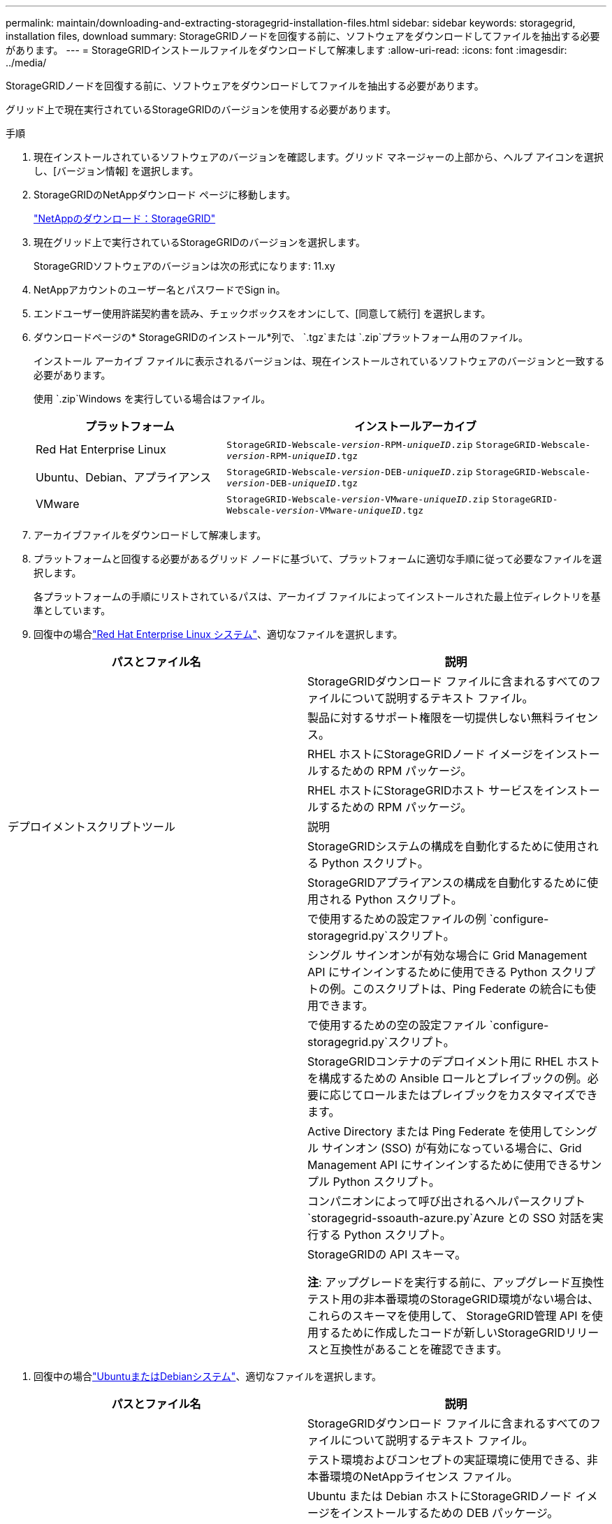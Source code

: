 ---
permalink: maintain/downloading-and-extracting-storagegrid-installation-files.html 
sidebar: sidebar 
keywords: storagegrid, installation files, download 
summary: StorageGRIDノードを回復する前に、ソフトウェアをダウンロードしてファイルを抽出する必要があります。 
---
= StorageGRIDインストールファイルをダウンロードして解凍します
:allow-uri-read: 
:icons: font
:imagesdir: ../media/


[role="lead"]
StorageGRIDノードを回復する前に、ソフトウェアをダウンロードしてファイルを抽出する必要があります。

グリッド上で現在実行されているStorageGRIDのバージョンを使用する必要があります。

.手順
. 現在インストールされているソフトウェアのバージョンを確認します。グリッド マネージャーの上部から、ヘルプ アイコンを選択し、[バージョン情報] を選択します。
. StorageGRIDのNetAppダウンロード ページに移動します。
+
https://mysupport.netapp.com/site/products/all/details/storagegrid/downloads-tab["NetAppのダウンロード：StorageGRID"^]

. 現在グリッド上で実行されているStorageGRIDのバージョンを選択します。
+
StorageGRIDソフトウェアのバージョンは次の形式になります: 11.xy

. NetAppアカウントのユーザー名とパスワードでSign in。
. エンドユーザー使用許諾契約書を読み、チェックボックスをオンにして、[同意して続行] を選択します。
. ダウンロードページの* StorageGRIDのインストール*列で、 `.tgz`または `.zip`プラットフォーム用のファイル。
+
インストール アーカイブ ファイルに表示されるバージョンは、現在インストールされているソフトウェアのバージョンと一致する必要があります。

+
使用 `.zip`Windows を実行している場合はファイル。

+
[cols="1a,2a"]
|===
| プラットフォーム | インストールアーカイブ 


 a| 
Red Hat Enterprise Linux
| `StorageGRID-Webscale-_version_-RPM-_uniqueID_.zip` 
`StorageGRID-Webscale-_version_-RPM-_uniqueID_.tgz` 


 a| 
Ubuntu、Debian、アプライアンス
| `StorageGRID-Webscale-_version_-DEB-_uniqueID_.zip` 
`StorageGRID-Webscale-_version_-DEB-_uniqueID_.tgz` 


 a| 
VMware
| `StorageGRID-Webscale-_version_-VMware-_uniqueID_.zip` 
`StorageGRID-Webscale-_version_-VMware-_uniqueID_.tgz` 
|===
. アーカイブファイルをダウンロードして解凍します。
. プラットフォームと回復する必要があるグリッド ノードに基づいて、プラットフォームに適切な手順に従って必要なファイルを選択します。
+
各プラットフォームの手順にリストされているパスは、アーカイブ ファイルによってインストールされた最上位ディレクトリを基準としています。

. 回復中の場合link:../rhel/index.html["Red Hat Enterprise Linux システム"]、適切なファイルを選択します。


[cols="1a,1a"]
|===
| パスとファイル名 | 説明 


| ./rpms/README  a| 
StorageGRIDダウンロード ファイルに含まれるすべてのファイルについて説明するテキスト ファイル。



| ./rpms/NLF000000.txt  a| 
製品に対するサポート権限を一切提供しない無料ライセンス。



| ./rpms/ StorageGRID-Webscale-Images-_version_-SHA.rpm  a| 
RHEL ホストにStorageGRIDノード イメージをインストールするための RPM パッケージ。



| ./rpms/ StorageGRID-Webscale-Service-_version_-SHA.rpm  a| 
RHEL ホストにStorageGRIDホスト サービスをインストールするための RPM パッケージ。



| デプロイメントスクリプトツール | 説明 


| ./rpms/configure-storagegrid.py  a| 
StorageGRIDシステムの構成を自動化するために使用される Python スクリプト。



| ./rpms/configure-sga.py  a| 
StorageGRIDアプライアンスの構成を自動化するために使用される Python スクリプト。



| ./rpms/configure-storagegrid.sample.json  a| 
で使用するための設定ファイルの例 `configure-storagegrid.py`スクリプト。



| ./rpms/storagegrid-ssoauth.py  a| 
シングル サインオンが有効な場合に Grid Management API にサインインするために使用できる Python スクリプトの例。このスクリプトは、Ping Federate の統合にも使用できます。



| ./rpms/configure-storagegrid.blank.json  a| 
で使用するための空の設定ファイル `configure-storagegrid.py`スクリプト。



| ./rpms/エクストラ/ansible  a| 
StorageGRIDコンテナのデプロイメント用に RHEL ホストを構成するための Ansible ロールとプレイブックの例。必要に応じてロールまたはプレイブックをカスタマイズできます。



| ./rpms/storagegrid-ssoauth-azure.py  a| 
Active Directory または Ping Federate を使用してシングル サインオン (SSO) が有効になっている場合に、Grid Management API にサインインするために使用できるサンプル Python スクリプト。



| ./rpms/storagegrid-ssoauth-azure.js  a| 
コンパニオンによって呼び出されるヘルパースクリプト `storagegrid-ssoauth-azure.py`Azure との SSO 対話を実行する Python スクリプト。



| ./rpms/エクストラ/api-schemas  a| 
StorageGRIDの API スキーマ。

*注*: アップグレードを実行する前に、アップグレード互換性テスト用の非本番環境のStorageGRID環境がない場合は、これらのスキーマを使用して、 StorageGRID管理 API を使用するために作成したコードが新しいStorageGRIDリリースと互換性があることを確認できます。

|===
. 回復中の場合link:../ubuntu/index.html["UbuntuまたはDebianシステム"]、適切なファイルを選択します。


[cols="1a,1a"]
|===
| パスとファイル名 | 説明 


| ./debs/README  a| 
StorageGRIDダウンロード ファイルに含まれるすべてのファイルについて説明するテキスト ファイル。



| ./debs/NLF000000.txt  a| 
テスト環境およびコンセプトの実証環境に使用できる、非本番環境のNetAppライセンス ファイル。



| ./debs/storagegrid-webscale-images-version-SHA.deb  a| 
Ubuntu または Debian ホストにStorageGRIDノード イメージをインストールするための DEB パッケージ。



| ./debs/storagegrid-webscale-images-version-SHA.deb.md5  a| 
ファイルのMD5チェックサム `/debs/storagegrid-webscale-images-version-SHA.deb`。



| ./debs/storagegrid-webscale-service-version-SHA.deb  a| 
Ubuntu または Debian ホストにStorageGRIDホスト サービスをインストールするための DEB パッケージ。



| デプロイメントスクリプトツール | 説明 


| ./debs/configure-storagegrid.py  a| 
StorageGRIDシステムの構成を自動化するために使用される Python スクリプト。



| ./debs/configure-sga.py  a| 
StorageGRIDアプライアンスの構成を自動化するために使用される Python スクリプト。



| ./debs/storagegrid-ssoauth.py  a| 
シングル サインオンが有効な場合に Grid Management API にサインインするために使用できる Python スクリプトの例。このスクリプトは、Ping Federate の統合にも使用できます。



| ./debs/configure-storagegrid.sample.json  a| 
で使用するための設定ファイルの例 `configure-storagegrid.py`スクリプト。



| ./debs/configure-storagegrid.blank.json  a| 
で使用するための空の設定ファイル `configure-storagegrid.py`スクリプト。



| ./debs/extras/ansible  a| 
StorageGRIDコンテナのデプロイメント用に Ubuntu または Debian ホストを構成するための Ansible ロールとプレイブックの例。必要に応じてロールまたはプレイブックをカスタマイズできます。



| ./debs/storagegrid-ssoauth-azure.py  a| 
Active Directory または Ping Federate を使用してシングル サインオン (SSO) が有効になっている場合に、Grid Management API にサインインするために使用できるサンプル Python スクリプト。



| ./debs/storagegrid-ssoauth-azure.js  a| 
コンパニオンによって呼び出されるヘルパースクリプト `storagegrid-ssoauth-azure.py`Azure との SSO 対話を実行する Python スクリプト。



| ./debs/extras/api-schemas  a| 
StorageGRIDの API スキーマ。

*注*: アップグレードを実行する前に、アップグレード互換性テスト用の非本番環境のStorageGRID環境がない場合は、これらのスキーマを使用して、 StorageGRID管理 API を使用するために作成したコードが新しいStorageGRIDリリースと互換性があることを確認できます。

|===
. 回復中の場合link:../vmware/index.html["VMwareシステム"]、適切なファイルを選択します。


[cols="1a,1a"]
|===
| パスとファイル名 | 説明 


| ./vsphere/README  a| 
StorageGRIDダウンロード ファイルに含まれるすべてのファイルについて説明するテキスト ファイル。



| ./vsphere/NLF000000.txt  a| 
製品に対するサポート権限を一切提供しない無料ライセンス。



| ./vsphere/ NetApp-SG-バージョン-SHA.vmdk  a| 
グリッド ノード仮想マシンを作成するためのテンプレートとして使用される仮想マシン ディスク ファイル。



| ./vsphere/vsphere-primary-admin.ovf ./vsphere/vsphere-primary-admin.mf  a| 
オープン仮想化フォーマットのテンプレートファイル(`.ovf`）およびマニフェストファイル(`.mf`) を使用してプライマリ管理ノードを展開します。



| ./vsphere/vsphere-non-primary-admin.ovf ./vsphere/vsphere-non-primary-admin.mf  a| 
テンプレートファイル(`.ovf`）およびマニフェストファイル(`.mf`) を使用して、プライマリ以外の管理ノードを展開します。



| ./vsphere/vsphere-gateway.ovf ./vsphere/vsphere-gateway.mf  a| 
テンプレートファイル(`.ovf`）およびマニフェストファイル(`.mf`) ゲートウェイ ノードを展開します。



| ./vsphere/vsphere-storage.ovf ./vsphere/vsphere-storage.mf  a| 
テンプレートファイル(`.ovf`）およびマニフェストファイル(`.mf`) を使用して、仮想マシンベースのストレージ ノードを展開します。



| デプロイメントスクリプトツール | 説明 


| ./vsphere/deploy-vsphere-ovftool.sh  a| 
仮想グリッド ノードのデプロイメントを自動化するために使用される Bash シェル スクリプト。



| ./vsphere/deploy-vsphere-ovftool-sample.ini  a| 
で使用するためのサンプル設定ファイル `deploy-vsphere-ovftool.sh`スクリプト。



| ./vsphere/configure-storagegrid.py  a| 
StorageGRIDシステムの構成を自動化するために使用される Python スクリプト。



| ./vsphere/configure-sga.py  a| 
StorageGRIDアプライアンスの構成を自動化するために使用される Python スクリプト。



| ./vsphere/storagegrid-ssoauth.py  a| 
シングル サインオン (SSO) が有効な場合に Grid Management API にサインインするために使用できるサンプル Python スクリプト。このスクリプトは、Ping Federate の統合にも使用できます。



| ./vsphere/configure-storagegrid.sample.json  a| 
で使用するための設定ファイルの例 `configure-storagegrid.py`スクリプト。



| ./vsphere/configure-storagegrid.blank.json  a| 
で使用するための空の設定ファイル `configure-storagegrid.py`スクリプト。



| ./vsphere/storagegrid-ssoauth-azure.py  a| 
Active Directory または Ping Federate を使用してシングル サインオン (SSO) が有効になっている場合に、Grid Management API にサインインするために使用できるサンプル Python スクリプト。



| ./vsphere/storagegrid-ssoauth-azure.js  a| 
コンパニオンによって呼び出されるヘルパースクリプト `storagegrid-ssoauth-azure.py`Azure との SSO 対話を実行する Python スクリプト。



| ./vsphere/extras/api-schemas  a| 
StorageGRIDの API スキーマ。

*注*: アップグレードを実行する前に、アップグレード互換性テスト用の非本番環境のStorageGRID環境がない場合は、これらのスキーマを使用して、 StorageGRID管理 API を使用するために作成したコードが新しいStorageGRIDリリースと互換性があることを確認できます。

|===
. StorageGRIDアプライアンスベースのシステムをリカバリする場合は、適切なファイルを選択します。


[cols="1a,1a"]
|===
| パスとファイル名 | 説明 


| ./debs/storagegrid-webscale-images-version-SHA.deb  a| 
アプライアンスにStorageGRIDノード イメージをインストールするための DEB パッケージ。



| ./debs/storagegrid-webscale-images-version-SHA.deb.md5  a| 
ファイルのMD5チェックサム `/debs/storagegridwebscale-
images-version-SHA.deb`。

|===

NOTE: アプライアンスのインストールでは、ネットワーク トラフィックを回避する必要がある場合にのみこれらのファイルが必要です。アプライアンスは、プライマリ管理ノードから必要なファイルをダウンロードできます。
